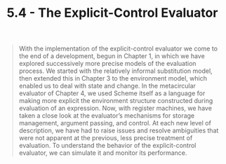 #+TITLE: 5.4 - The Explicit-Control Evaluator
#+STARTUP: indent
#+OPTIONS: num:nil
#+PROPERTY: header-args:scheme :tangle yes

#+BEGIN_QUOTE
With the implementation of the explicit-control evaluator we come to
the end of a development, begun in Chapter 1, in which we have
explored successively more precise models of the evaluation
process. We started with the relatively informal substitution model,
then extended this in Chapter 3 to the environment model, which
enabled us to deal with state and change. In the metacircular
evaluator of Chapter 4, we used Scheme itself as a language for making
more explicit the environment structure constructed during evaluation
of an expression. Now, with register machines, we have taken a close
look at the evaluator’s mechanisms for storage management, argument
passing, and control. At each new level of description, we have had to
raise issues and resolve ambiguities that were not apparent at the
previous, less precise treatment of evaluation. To understand the
behavior of the explicit-control evaluator, we can simulate it and
monitor its performance.
#+END_QUOTE
